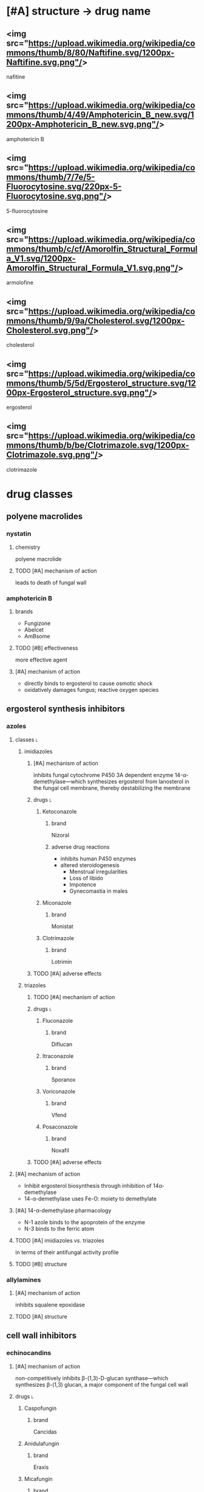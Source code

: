 * [#A] structure → drug name
** <img src="https://upload.wikimedia.org/wikipedia/commons/thumb/8/80/Naftifine.svg/1200px-Naftifine.svg.png"/>
nafitine
** <img src="https://upload.wikimedia.org/wikipedia/commons/thumb/4/49/Amphotericin_B_new.svg/1200px-Amphotericin_B_new.svg.png"/>
amphotericin B
** <img src="https://upload.wikimedia.org/wikipedia/commons/thumb/7/7e/5-Fluorocytosine.svg/220px-5-Fluorocytosine.svg.png"/>
5-fluorocytosine
** <img src="https://upload.wikimedia.org/wikipedia/commons/thumb/c/cf/Amorolfin_Structural_Formula_V1.svg/1200px-Amorolfin_Structural_Formula_V1.svg.png"/>
armolofine
** <img src="https://upload.wikimedia.org/wikipedia/commons/thumb/9/9a/Cholesterol.svg/1200px-Cholesterol.svg.png"/>
cholesterol
** <img src="https://upload.wikimedia.org/wikipedia/commons/thumb/5/5d/Ergosterol_structure.svg/1200px-Ergosterol_structure.svg.png"/>
ergosterol
** <img src="https://upload.wikimedia.org/wikipedia/commons/thumb/b/be/Clotrimazole.svg/1200px-Clotrimazole.svg.png"/>
clotrimazole
* drug classes
** polyene macrolides
*** nystatin
**** chemistry
polyene macrolide
**** TODO [#A] mechanism of action
leads to death of fungal wall
*** amphotericin B
**** brands
- Fungizone
- Abelcet
- AmBsome
**** TODO [#B] effectiveness
more effective agent
**** [#A] mechanism of action
- directly binds to ergosterol to cause osmotic shock
- oxidatively damages fungus; reactive oxygen species
** ergosterol synthesis inhibitors
*** azoles
**** classes :l:
***** imidiazoles
****** [#A] mechanism of action
inhibits fungal cytochrome P450 3A dependent enzyme 14-α-demethylase---which synthesizes ergosterol from lanosterol in the fungal cell membrane, thereby destabilizing the membrane
****** drugs :l:
******* Ketoconazole
******** brand
Nizoral
******** adverse drug reactions
- inhibits human P450 enzymes
- altered steroidogenesis
  - Menstrual irregularities
  - Loss of libido
  - Impotence
  - Gynecomastia in males
******* Miconazole
******** brand
Monistat
******* Clotrimazole
******** brand
Lotrimin
****** TODO [#A] adverse effects 
***** triazoles
****** TODO [#A] mechanism of action
****** drugs :l:
******* Fluconazole
******** brand
Diflucan
******* Itraconazole
******** brand
Sporanox
******* Voriconazole
******** brand
Vfend
******* Posaconazole
******** brand
Noxafil
****** TODO [#A] adverse effects 
**** [#A] mechanism of action
- Inhibit ergosterol biosynthesis through inhibition of 14α- demethylase
- 14-α-demethylase uses Fe-O: moiety to demethylate
**** [#A] 14-α-demethylase pharmacology
- N-1 azole binds to the apoprotein of the enzyme
- N-3 binds to the ferric atom
**** TODO [#A] imidiazoles vs. triazoles
in terms of their antifungal activity profile
**** TODO [#B] structure
*** allylamines
**** [#A] mechanism of action
inhibits squalene epoxidase
**** TODO [#A] structure
** cell wall inhibitors
*** echinocandins
**** [#A] mechanism of action
non-competitively inhibits β-(1,3)-D-glucan synthase---which synthesizes β-(1,3) glucan, a major component of the fungal cell wall
**** drugs :l:
***** Caspofungin
****** brand
Cancidas
***** Anidulafungin
****** brand
Eraxis
***** Micafungin
****** brand
Mycamine
**** [#A] adverse drug reactions
flushing; release of histamine
** nucleic acid synthesis inhibitors
*** drugs :l:
**** flucytosine
***** brand
Ancobon
***** TODO [#A] structure
***** [#A] metabolism
- flucytosine → 5-fluorouracil → 5-FdUMP
- flucytosine is a prodrug
***** [#A] active metabolite
5-FdUMP
***** [#A] mechanism of action
- competes with uracil and thymidine in synthesis of RNA and DNA, respectively
  - deaminates to 5-fluorouracil via cytosine deaminases
  - as a pyrimidine analogue, it competes with uracil in the synthesis of RNA
  - competes with thymidine during the synthesis of DNA
- highly selective for fungus; humans cannot deaminate 5-fluorocytosine
***** TODO [#A] adverse drug reactions
affects metabolism---fluorouracil is antineoplastic and toxic to intestinal flora
** mitosis inhibitors
*** mechanism of action
- targets microtubules
- disrupts mitotic spindle to inhibit mitosis
*** drugs :l:
**** griseofulvin
***** [#A] mechanism of action
- binds to fungal RNA
- inhibits cell wall biosynthesis
***** structure activity relationship
- -OCH3 methoxy group on the cyclohexene confers lipophillicity to penetrate into fungal 
- larger substituents would dininish fungal cell penetration
** allylamines
*** drugs :l:
**** terbinafine
*** mechanism of action
inhibits squalene oxidase---ergosterol’s synthesis pathway
* antifungal targets :l:
** protein synthesis
*** drugs
- sordarins
- azasordarins
** nucleic acid synthesis
*** drugs
- flucytosine
** cell membrane synthesis
*** ergosterol synthesis inhibitors
- azoles
- allylamines
*** glycan synthesis
- echinocandins
*** chitin synthesis
- nikkomycin
** mitosis and microtubules
- griseofulvin
** membrane integrity
- polyenes
* [#A] fungal resistance
1. Enzyme targeted by antifungal is overproduced
2. Antifungal is pumped out by an efflux pump
3. Target of antifungal is altered so that the antifungal no longer binds
4. Antifungal entry into the fungus is prevented
5. Fungus uses an alternate (“bypass”) pathway not inhibited by the antifungal
6. Fungal enzymes that activate antifungals are inhibited
7. Fungus secretes an enzyme which degrades antifungal
* medicinal chemistry
** squalene synthesis
*** [#A] enzymes
- squalene epoxidase
- 14α-demethylase
- Δ14-reductase
- Δ8-, Δ7-isomerase
** TODO [#A] structures
*** TODO cholesterol
*** TODO ergosterol
* superficial fungal infections
** skin
*** types :l:
**** tinea capitis
***** location
- scalp
- hair follicles
***** treatment
****** [#A] strategy
oral therapy + topical therapy
****** [#B] oral therapy
Terbinafine (Lamisil) 250 mg PO daily
****** topical therapy
- ketoconazole daily x4-8 weeks
- selenium sulfide
- povidone-iodine
**** tinea cruris
***** synonym
jock itch
***** location
- proximal thighs
- buttocks
***** risk factors
- obesity
- diabetes
- immunodeficiency
***** treatment
****** drugs
- topical steroids---hydrocortisone 2.5%
- drying powder---miconazole nitrate (Zeasorb-AF®)
****** [#A] strategy
topical steroids + drying powder (non-pharmacologic)
**** tinea ungunium
***** synonym
onychomycosis
***** location
nails
***** treatment
****** topical
******* [#A] duration
48 weeks
******* agents :l:
******** Ciclopirox 8%
********* [#A] indication
- fingernails
- toenails
********* brand
Penlac®
********* [#A] formulation
lacquer
******** Efinaconazole 10%
********* brand
Jublia®
********* formulation
solution
********* indication
toenails
******** Tavaborole 5%
********* brand
Kerydin ®
********* formulation
solution
********* indication
toenails
****** oral :l:
******* terbinafine
******** [#B] duration
********* finger
6 weeks
********* toe
12-16 weeks (longer duration than for fingers because toenails are harder to treat)
******* itraconazole
******** [#B] duration
********* toe
12 weeks
********* finger
6 weeks
******* fluconazole
******** [#B] duration
********* finger
≥ 6 months
********* toe
12 months
**** tinea pedis
***** synonym
athlete’s foot
***** location
feet
***** treatment
****** topical
******* agents :l:
******** Butenafine
********* brand
Lotrimin Ultra®
******** Sertaconazole
********* brand
Ertaczo®
******** Luliconazole
********* brand
Luzu®
********* [#B] duration
2 weeks
******** Naftifine
********* brand
Naftin®
******* dose
1%
****** [#B] strategy
- severe: topical + non-pharmacologic
- most commonly: just topical
**** tinea corporis
***** location
anywhere on the body /except/...
- scalp
- beard
- hands
- feet
*** most common skin infection
tinea pedis aka athlete’s foot
** vulvovaginal candidiasis (VVC)
*** [#B] common pathogens :l:
**** Candida albicans
has the most resistance
***** TODO specific treatment
**** C. glabrata
*** signs and symptoms
**** signs
- Non-odorous vaginal discharge---Watery to curd-like
- Yellow to yellow-green discharge
- Erythema and edema of the labiaand vulva
- Fissures
- Pustulopapular lesions
- Normal cervix
**** symptoms
- Dyspareunia
- Vaginal itching
- Vaginal soreness
- Vaginal burning
- Irritation
- Extended dysuria
*** classification
**** sporadic / uncomplicated
***** [#A] definition
≤ 3 episodes/year
**** recurrent / complicated
***** [#A] definition
≥ 4 episodes/year with or without symptoms
***** organism
non-albicans; usually C. glabrata
*** treatment
**** TODO [#A] uncomplicated
**** complicated
***** [#A] pregnant women
- topical imdiazole x7d
- avoid PO therapy; fluconazole linked to birth defects
***** [#A] recurrent
1. induction phase
   - topical
   - azole
   - 10-14 days---14 if it’s their first time
2. suppressive therapy---fluconazole 150 mg PO once weekly ≥6 months
***** antifungal resistance
- boric acid
  - induction: 600 mg intravaginal capsule QD x14d
  - maintenance: intravaginally twice a week
- 5-flucytosine 1000 mg cream intravaginally qHS x7d
*** TODO [#A] difference between uncomplicated and complicated
** oropharyngeal candidiasis
*** epidemiology
50-90% of HIV patients
*** treatment
**** non-systemic :l:
***** clotrimazole troche
****** frequency and duration
5 times daily for 7-14 days
****** usage
more frequent relapses because it’s inconvenient and uncomfortable to use
***** nystatin
**** [#B] systemic
fluconazole 100-200 mg PO daily x7-14 days
** esophageal candidiasis
*** [#B] treatment
fluconazole 200-400 mg PO daily x14-21d
* systemic fungal infections
** opportunistic infections
*** invasive candidiasis :l:
**** candidemia
***** neutropenic
****** definition
- ANC >500
- ANC trending upward
***** non-neutropenic
****** treatment
echinocandins x5-7d
- caspofungin
- micafungin
- anidalufungin
***** TODO [#A] spread; how it affects other organisms
**** endophthalmitis
***** treatment
**** candiduria
**** respiratory
***** aspergillosis
****** allergic aspergillosis / sinusitis
****** allergic bronchopulmonary aspergillosis
****** chronic aspergillosis: aspergilloma
****** invasive pulmonary aspergillosis
******* treatment
******** strategy
early initiation of antifungal therapy during diagnostic evaluation
******** preferred
voriconazole
- IV: 6 mg/kg q12h x2 then 4 mg/kg IV q12h
- oral: 400 mg PO q12h x2 then 200 mg PO q12h
******** [#B] salvage
- other azole antifungals
  - posaconazole
  - itraconazole
  - /not fluconazole/
- echinocandins
  - caspofungin
  - micafungin
  - anidulafungin
- combinations
**** osteoarticular
***** diagnosis
culture
***** [#B] treatment
fluconazole 400 mg IV QD x6wks
**** mucormycosis
***** treatment
****** preferred
liposomal amphotericin B 5-10 mg/kg/day IV
****** [#A] salvage
- posaconazole 400 mg PO BID with food
- posacaonazole 200 mg PO QID without food
***** goals of therapy
early diagnosis is important
**** CNS
**** cardiovascular system
** endemic fungal infections
*** histoplasmosis
**** [#C] organism
Histoplasmosis capsulatum
**** [#B] acute pulmonary infection
***** mild-moderate
when symptoms >4 weeks: itraconazole 6-12 weeks
***** moderate-severe
- amphotericin x2 weeks then itraconazole x12 weeks
- add methylprednisolone for respiratory conditionss
***** dosing
****** [#A] itraconazole
Load 200 mg Q8h x 3 days; followed by 200 mg BID x 12 weeks
****** [#A] amphotericin
3-5 mg/kg x 2 weeks
**** [#A] HIV
- mild-to-moderate: itraconazole x12 months
- moderate-to-severe: amphotericin x2 weeks followed by itraconazole x12 months
- lifelong suppressive therapy post-12 months of therapy
  - AND
    - OR
      - severe disseminated histoplasmosis
      - CNS infections
    - relapse despite appropriate initial therapy
- itraconazole 200 mg daily
*** blastomycosis
*** coccidomycosis 
**** treatment
***** respiratory
Azoles x 3-6 mo; Amphotericin followed by Azoles x 1 year (if diffuse pneumonia)
***** extrapulmonary
****** non-meningeal disease
****** meningeal disease
1. fluconazole 400 mg PO daily (drug of choice)
2. itraconazole
3. intrathecal amphotericin
* TODO [#A] lifelong suppressive therapy
** what makes this patient population unique
** what are the unique qualifying characteristics
** what are they most likely going to be---immunocompromised
* TODO PPIs, H2RAs, antacids
* Cates exam tips :ignore:
- read the whole case
- look at the disease states first
- look at the labs
- look for drug-drug interactions

